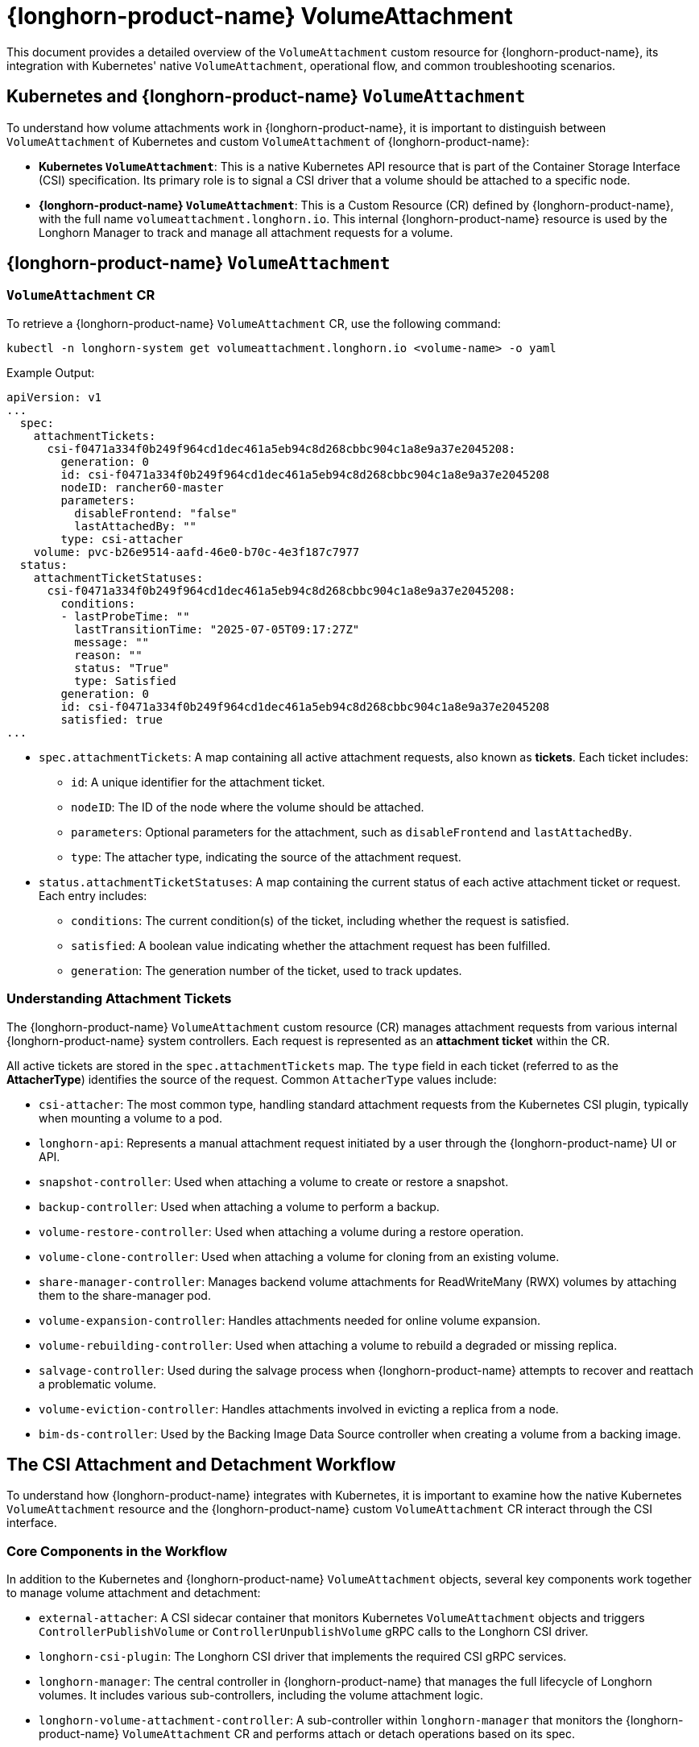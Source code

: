 = {longhorn-product-name} VolumeAttachment
:current-version: {page-component-version}

This document provides a detailed overview of the `VolumeAttachment` custom resource for {longhorn-product-name}, its integration with Kubernetes' native `VolumeAttachment`, operational flow, and common troubleshooting scenarios.

== Kubernetes and {longhorn-product-name} `VolumeAttachment`

To understand how volume attachments work in {longhorn-product-name}, it is important to distinguish between `VolumeAttachment` of Kubernetes and custom `VolumeAttachment` of {longhorn-product-name}:

* **Kubernetes `VolumeAttachment`**: This is a native Kubernetes API resource that is part of the Container Storage Interface (CSI) specification. Its primary role is to signal a CSI driver that a volume should be attached to a specific node.
* **{longhorn-product-name} `VolumeAttachment`**: This is a Custom Resource (CR) defined by {longhorn-product-name}, with the full name `volumeattachment.longhorn.io`. This internal {longhorn-product-name} resource is used by the Longhorn Manager to track and manage all attachment requests for a volume.

== {longhorn-product-name} `VolumeAttachment`

=== `VolumeAttachment` CR

To retrieve a {longhorn-product-name} `VolumeAttachment` CR, use the following command:

[,shell]
----
kubectl -n longhorn-system get volumeattachment.longhorn.io <volume-name> -o yaml
----

Example Output:

[,yaml]
----
apiVersion: v1
...
  spec:
    attachmentTickets:
      csi-f0471a334f0b249f964cd1dec461a5eb94c8d268cbbc904c1a8e9a37e2045208:
        generation: 0
        id: csi-f0471a334f0b249f964cd1dec461a5eb94c8d268cbbc904c1a8e9a37e2045208
        nodeID: rancher60-master
        parameters:
          disableFrontend: "false"
          lastAttachedBy: ""
        type: csi-attacher
    volume: pvc-b26e9514-aafd-46e0-b70c-4e3f187c7977
  status:
    attachmentTicketStatuses:
      csi-f0471a334f0b249f964cd1dec461a5eb94c8d268cbbc904c1a8e9a37e2045208:
        conditions:
        - lastProbeTime: ""
          lastTransitionTime: "2025-07-05T09:17:27Z"
          message: ""
          reason: ""
          status: "True"
          type: Satisfied
        generation: 0
        id: csi-f0471a334f0b249f964cd1dec461a5eb94c8d268cbbc904c1a8e9a37e2045208
        satisfied: true
...
----

* `spec.attachmentTickets`: A map containing all active attachment requests, also known as **tickets**. Each ticket includes:
 ** `id`: A unique identifier for the attachment ticket.
 ** `nodeID`: The ID of the node where the volume should be attached.
 ** `parameters`: Optional parameters for the attachment, such as `disableFrontend` and `lastAttachedBy`.
 ** `type`: The attacher type, indicating the source of the attachment request.

* `status.attachmentTicketStatuses`: A map containing the current status of each active attachment ticket or request. Each entry includes:
 ** `conditions`: The current condition(s) of the ticket, including whether the request is satisfied.
 ** `satisfied`: A boolean value indicating whether the attachment request has been fulfilled.
 ** `generation`: The generation number of the ticket, used to track updates.

=== Understanding Attachment Tickets

The {longhorn-product-name} `VolumeAttachment` custom resource (CR) manages attachment requests from various internal {longhorn-product-name} system controllers. Each request is represented as an **attachment ticket** within the CR.

All active tickets are stored in the `spec.attachmentTickets` map. The `type` field in each ticket (referred to as the **AttacherType**) identifies the source of the request. Common `AttacherType` values include:

* `csi-attacher`: The most common type, handling standard attachment requests from the Kubernetes CSI plugin, typically when mounting a volume to a pod.
* `longhorn-api`: Represents a manual attachment request initiated by a user through the {longhorn-product-name} UI or API.
* `snapshot-controller`: Used when attaching a volume to create or restore a snapshot.
* `backup-controller`: Used when attaching a volume to perform a backup.
* `volume-restore-controller`: Used when attaching a volume during a restore operation.
* `volume-clone-controller`: Used when attaching a volume for cloning from an existing volume.
* `share-manager-controller`: Manages backend volume attachments for ReadWriteMany (RWX) volumes by attaching them to the share-manager pod.
* `volume-expansion-controller`: Handles attachments needed for online volume expansion.
* `volume-rebuilding-controller`: Used when attaching a volume to rebuild a degraded or missing replica.
* `salvage-controller`: Used during the salvage process when {longhorn-product-name} attempts to recover and reattach a problematic volume.
* `volume-eviction-controller`: Handles attachments involved in evicting a replica from a node.
* `bim-ds-controller`: Used by the Backing Image Data Source controller when creating a volume from a backing image.

== The CSI Attachment and Detachment Workflow

To understand how {longhorn-product-name} integrates with Kubernetes, it is important to examine how the native Kubernetes `VolumeAttachment` resource and the {longhorn-product-name} custom `VolumeAttachment` CR interact through the CSI interface.

=== Core Components in the Workflow

In addition to the Kubernetes and {longhorn-product-name} `VolumeAttachment` objects, several key components work together to manage volume attachment and detachment:

* `external-attacher`: A CSI sidecar container that monitors Kubernetes `VolumeAttachment` objects and triggers `ControllerPublishVolume` or `ControllerUnpublishVolume` gRPC calls to the Longhorn CSI driver.
* `longhorn-csi-plugin`: The Longhorn CSI driver that implements the required CSI gRPC services.
* `longhorn-manager`: The central controller in {longhorn-product-name} that manages the full lifecycle of Longhorn volumes. It includes various sub-controllers, including the volume attachment logic.
* `longhorn-volume-attachment-controller`: A sub-controller within `longhorn-manager` that monitors the {longhorn-product-name} `VolumeAttachment` CR and performs attach or detach operations based on its spec.

=== The CSI Volume Attachment Flow

When a pod that uses a Longhorn PersistentVolumeClaim (PVC) is scheduled onto a node, the CSI volume attachment workflow begins.

. **Kubelet Request**: The kubelet on the target node detects that a Longhorn volume needs to be mounted and notifies the Kubernetes `attach-detach-controller`.
. **Kubernetes `VolumeAttachment` Creation**: The `attach-detach-controller` creates a Kubernetes `VolumeAttachment` object, specifying the Longhorn CSI driver (`driver.longhorn.io`), the target node name, and the persistent volume name.
. **`external-attacher` Triggers CSI Call**: The `external-attacher` sidecar container observes the new Kubernetes `VolumeAttachment` object and issues a `ControllerPublishVolume` gRPC call to the `longhorn-csi-plugin`.
. **Longhorn `VolumeAttachment` CR Creation**: Rather than attaching the volume directly, the `longhorn-csi-plugin` creates a Longhorn `VolumeAttachment` custom resource (CR). It adds an **attachment ticket** to the spec of CR to represent the attachment request.
. **Longhorn Controller Reconciliation**: The `longhorn-volume-attachment-controller`, a sub-controller within `longhorn-manager`, detects the new ticket and begins reconciliation. It verifies that the volume is available and updates the `spec.nodeID` field of the corresponding Volume CR with the target node name.
. **`longhorn-manager` Executes Attachment**: After detecting that `spec.nodeID` is set, `longhorn-manager` starts the Longhorn Engine on the specified node to complete the attachment.
. **Volume Attachment Completion**:
* `longhorn-manager` updates the status of the Volume CR to reflect that the volume is attached.
* The `longhorn-volume-attachment-controller` updates the status of the Longhorn `VolumeAttachment` CR to indicate success.
* The `longhorn-csi-plugin` receives the successful status and responds to the `external-attacher`.
* Finally, the `external-attacher` marks the `status.attached` field of the Kubernetes `VolumeAttachment` object as `true`.
. **Kubelet Mounts the Volume**: Once the volume is marked as attached, the kubelet proceeds with the `NodeStageVolume` and `NodePublishVolume` CSI calls to mount the volume into the pod’s container.

=== The CSI Volume Detachment Flow

When a pod using a Longhorn volume is deleted or rescheduled, the CSI detachment workflow begins.

. **Kubelet Request**: The kubelet signals to the Kubernetes `attach-detach-controller` that the volume is no longer needed on the node.
. **Kubernetes `VolumeAttachment` Deletion**: The `attach-detach-controller` deletes the corresponding Kubernetes `VolumeAttachment` object.
. **`external-attacher` Triggers CSI Call**: The `external-attacher` observes the deletion and initiates a `ControllerUnpublishVolume` gRPC call to the `longhorn-csi-plugin`.
. **Attachment Ticket Removal**: The `longhorn-csi-plugin` processes the request by updating the {longhorn-product-name} `VolumeAttachment` CR to remove the relevant attachment ticket.
. **Longhorn Controller Reconciliation**: The `longhorn-volume-attachment-controller` detects that the ticket has been removed. If no other tickets exist for the volume, it clears the `spec.nodeID` field in the Longhorn Volume CR.
. **`longhorn-manager` Executes Detachment**: With the `spec.nodeID` cleared, `longhorn-manager` initiates the detachment process by stopping the Longhorn Engine on the node.
. **Volume Detachment Completion**:
* `longhorn-manager` updates the status of the Volume CR to indicate that the volume is detached.
* The `longhorn-csi-plugin` receives confirmation and responds with success to the `external-attacher`.
* The `external-attacher` removes the finalizer from the Kubernetes `VolumeAttachment` object, allowing the API server to fully delete it.

=== Summary of the Workflow

{longhorn-product-name} extends the native volume attachment mechanism of Kubernetes by introducing a custom `VolumeAttachment` CR. This design provides several advantages:

* **Decoupling and Abstraction**: The custom resource encapsulates complex attach or detach logic within {longhorn-product-name}, reducing the responsibilities of the `longhorn-csi-plugin`.
* **Fine-Grained Control**: The attachment ticket system enables {longhorn-product-name} to handle requests from multiple sources (for example, pods, snapshots, backups) while ensuring only one valid attachment per volume at any time.
* **Observability and Troubleshooting**: The CR provides clear visibility into the volume's attachment state and history, simplifying monitoring and troubleshooting.

In summary, the Kubernetes `VolumeAttachment` object initiates the attachment or detachment process, while {longhorn-product-name}'s custom `VolumeAttachment` CR orchestrates and manages the actual operations internally.

== Troubleshooting Volume Attachment Issues

This section outlines common issues related to volume attachment and provides recommended resolution steps. Before making any changes, carefully inspect system logs and relevant custom resources to avoid disrupting active workloads.

=== Volume is Stuck in `Attaching` or `Detaching` State

When a volume remains in the `Attaching` or `Detaching` state for an extended period, the cause is often related to stale or conflicting attachment tickets in the {longhorn-product-name} `VolumeAttachment` CR.

==== Possible Causes

* **Stale or Orphaned Tickets**: A ticket from a previous workload (for example, a deleted pod or completed backup job) was not properly removed and still exists under `spec.attachmentTickets`.
* **Conflicting Tickets**: An existing ticket (for example, from the CSI attacher) blocks a new request (for example, a manual detach or move to a different node).

==== Resolution Steps

. **Inspect the {longhorn-product-name} `VolumeAttachment` CR**: Use the following command to view the attachment tickets:
+
[,shell]
----
kubectl -n longhorn-system get volumeattachment.longhorn.io <volume-name> -o yaml
----
+
. **Analyze Ticket Sources**: Look under `spec.attachmentTickets` and check the `type` field for each ticket to identify its source (for example, `csi-attacher`, `backup-controller`, etc.).
. **Remove Invalid Tickets with Caution**: If you confirm a ticket is no longer needed (for example, its corresponding pod has been deleted), you may remove it by editing the CR.
+
[WARNING]
====
Deleting an active ticket can cause serious disruptions. If you remove a ticket still required by a running workload, {longhorn-product-name} interprets this as a detach request:

* The volume engine will stop on the node, causing the pod to lose storage access and encounter input-output errors, likely crashing the pod.
* Kubernetes CSI will eventually detect the issue and re-attach the volume, recreating the ticket, but this causes downtime and may require manual pod restart.

Always verify that the workload related to the ticket is inactive before removing it.
====
+
. **Verify the State**: After removing invalid tickets, {longhorn-product-name} should be able to complete the attach or detach operation successfully.

=== Case Study

==== Case 1: Failure to Attach Volume Due to Unexpected `longhorn-ui` Attachment Ticket

* **Issue**: https://github.com/longhorn/longhorn/issues/8339[#8339]
* **Symptom**:
 ** Workloads using the affected volume remain stuck in `Pending` state.
 ** The {longhorn-product-name} `VolumeAttachment` CR contains an unexpected ticket from `longhorn-ui`.
* **Workaround**:
 ** Inspect the `VolumeAttachment` CR:
+
[,shell]
----
kubectl -n longhorn-system get volumeattachment.longhorn.io <volume-name> -o yaml
----
+
 ** If you find a `longhorn-ui` attachment ticket, remove the entire ticket block from the CR.

==== Case 2: Volume Fails to Attach to New Node Due to Backup Job Stuck in Pending State

* **Issue**: https://github.com/longhorn/longhorn/issues/10090[#10090]
* **Symptom**:
 ** When a workload is rescheduled to a different node, the volume fails to follow.
 ** Backup jobs referencing non-existent snapshots remain stuck in `Pending` state, with `status.message` containing `failed to get the snapshot ... not found`.
 ** These stuck backup jobs hold onto the volume, blocking detach or reattach.
* **Workaround**:
. Check the {longhorn-product-name} `VolumeAttachment` CR for any tickets locking the volume:
+
[,shell]
----
kubectl -n longhorn-system get volumeattachment.longhorn.io <volume-name> -o yaml
----
+
. If you see a ticket from the backup controller, a backup job is locking the volume.
. **Do not delete the `backup-*` attachment ticket directly**, as {longhorn-product-name} will recreate it.
. Instead, resolve the stuck backup job by removing any `Backup` CRs with:
 ** `status.state = pending`
 ** `status.message` containing `Failed to get the Snapshot...`
+
This releases the volume and allows it to be reattached.